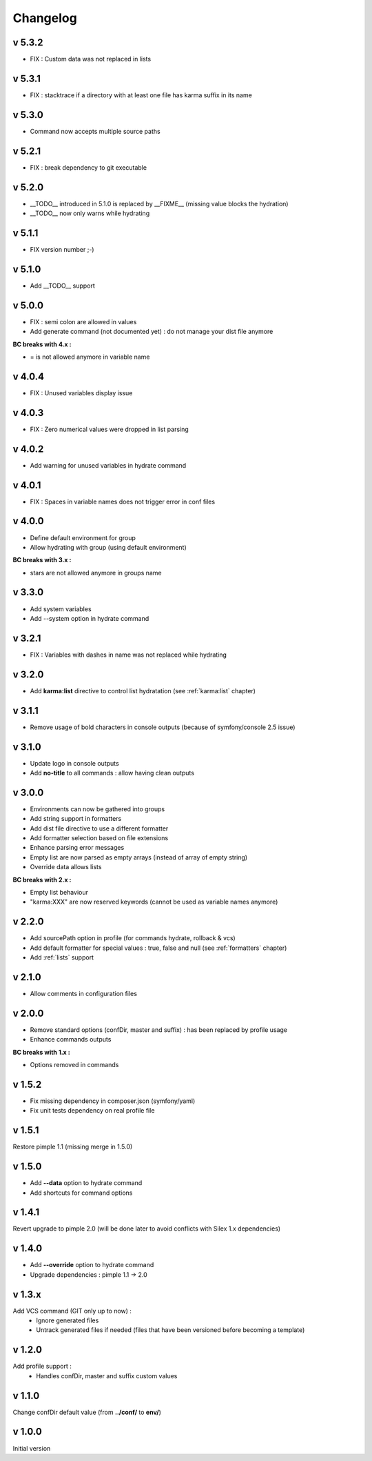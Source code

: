Changelog
=========

v 5.3.2
-------
* FIX : Custom data was not replaced in lists

v 5.3.1
-------
* FIX : stacktrace if a directory with at least one file has karma suffix in its name

v 5.3.0
-------
* Command now accepts multiple source paths

v 5.2.1
-------
* FIX : break dependency to git executable

v 5.2.0
-------
* __TODO__ introduced in 5.1.0 is replaced by __FIXME__ (missing value blocks the hydration)
* __TODO__ now only warns while hydrating

v 5.1.1
-------
* FIX version number ;-)

v 5.1.0
-------
* Add __TODO__ support

v 5.0.0
-------
* FIX : semi colon are allowed in values
* Add generate command (not documented yet) : do not manage your dist file anymore

**BC breaks with 4.x :**

* = is not allowed anymore in variable name

v 4.0.4
-------
* FIX : Unused variables display issue

v 4.0.3
-------
* FIX : Zero numerical values were dropped in list parsing

v 4.0.2
-------
* Add warning for unused variables in hydrate command

v 4.0.1
-------
* FIX : Spaces in variable names does not trigger error in conf files

v 4.0.0
-------
* Define default environment for group 
* Allow hydrating with group (using default environment)

**BC breaks with 3.x :**

* stars are not allowed anymore in groups name

v 3.3.0
-------
* Add system variables
* Add --system option in hydrate command

v 3.2.1
-------
* FIX : Variables with dashes in name was not replaced while hydrating

v 3.2.0
-------
* Add **karma:list** directive to control list hydratation (see :ref:`karma:list` chapter)

v 3.1.1
-------
* Remove usage of bold characters in console outputs (because of symfony/console 2.5 issue)

v 3.1.0
-------
* Update logo in console outputs
* Add **no-title** to all commands : allow having clean outputs

v 3.0.0
-------
* Environments can now be gathered into groups
* Add string support in formatters
* Add dist file directive to use a different formatter
* Add formatter selection based on file extensions
* Enhance parsing error messages
* Empty list are now parsed as empty arrays (instead of array of empty string)
* Override data allows lists 

**BC breaks with 2.x :** 

* Empty list behaviour
* "karma:XXX" are now reserved keywords (cannot be used as variable names anymore)

v 2.2.0
-------
* Add sourcePath option in profile (for commands hydrate, rollback & vcs)
* Add default formatter for special values : true, false and null (see :ref:`formatters` chapter)
* Add :ref:`lists` support

v 2.1.0
-------
* Allow comments in configuration files

v 2.0.0
-------
* Remove standard options (confDir, master and suffix) : has been replaced by profile usage
* Enhance commands outputs

**BC breaks with 1.x :**

* Options removed in commands


v 1.5.2
-------
* Fix missing dependency in composer.json (symfony/yaml)
* Fix unit tests dependency on real profile file

v 1.5.1
-------
Restore pimple 1.1 (missing merge in 1.5.0)

v 1.5.0
-------
* Add **--data** option to hydrate command
* Add shortcuts for command options

v 1.4.1
-------
Revert upgrade to pimple 2.0 (will be done later to avoid conflicts with Silex 1.x dependencies) 

v 1.4.0
-------
* Add **--override** option to hydrate command  
* Upgrade dependencies : pimple 1.1 -> 2.0  

v 1.3.x
-------
Add VCS command (GIT only up to now) :
    * Ignore generated files
    * Untrack generated files if needed (files that have been versioned before becoming a template)

v 1.2.0
-------
Add profile support :
    * Handles confDir, master and suffix custom values

v 1.1.0
-------
Change confDir default value (from **../conf/** to **env/**)

v 1.0.0
-------
Initial version
